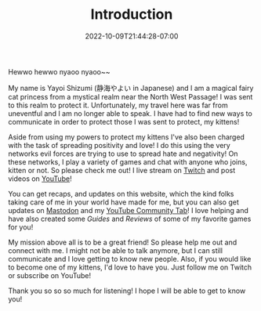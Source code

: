 #+TITLE: Introduction
#+DATE: 2022-10-09T21:44:28-07:00
#+DRAFT: false
#+DESCRIPTION: Who is this 静海やよい (Yayoi Shizumi) person?
#+TAGS[]: about
#+WEIGHT: 100
#+KEYWORDS[]:
#+SLUG:
#+SUMMARY:

Hewwo hewwo nyaoo nyaoo~~

My name is Yayoi Shizumi (静海やよい in Japanese) and I am a magical fairy cat princess from a mystical realm near the North West Passage! I was sent to this realm to protect it. Unfortunately, my travel here was far from uneventful and I am no longer able to speak. I have had to find new ways to communicate in order to protect those I was sent to protect, my kittens!

Aside from using my powers to protect my kittens I've also been charged with the task of spreading positivity and love! I do this using the very networks evil forces are trying to use to spread hate and negativity! On these networks, I play a variety of games and chat with anyone who joins, kitten or not. So please check me out! I live stream on [[https://www.twitch.tv/yayoi_chi][Twitch]] and post videos on [[https://www.youtube.com/@yayoi-chi][YouTube]]!

You can get recaps, and updates on this website, which the kind folks taking care of me in your world have made for me, but you can also get updates on [[https://mastodon.world/@yaya][Mastodon]] and my [[https://www.youtube.com/@yayoi-chi/community][YouTube Community Tab]]! I love helping and have also created some [[{{% ref guides %}}][Guides]] and [[{{% ref reviews %}}][Reviews]] of some of my favorite games for you!

My mission above all is to be a great friend! So please help me out and connect with me. I might not be able to talk anymore, but I can still communicate and I love getting to know new people. Also, if you would like to become one of my kittens, I'd love to have you. Just follow me on Twitch or subscribe on YouTube!

Thank you so so so much for listening! I hope I will be able to get to know you!
